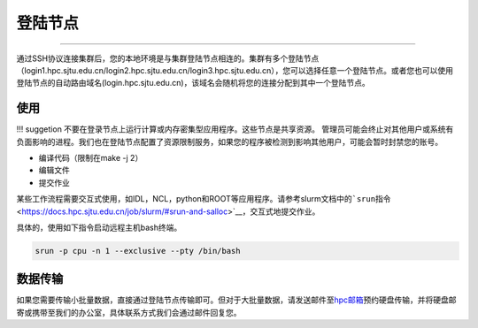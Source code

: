 登陆节点
========

--------------

通过SSH协议连接集群后，您的本地环境是与集群登陆节点相连的。集群有多个登陆节点（login1.hpc.sjtu.edu.cn/login2.hpc.sjtu.edu.cn/login3.hpc.sjtu.edu.cn），您可以选择任意一个登陆节点。或者您也可以使用登陆节点的自动路由域名(login.hpc.sjtu.edu.cn)，该域名会随机将您的连接分配到其中一个登陆节点。

使用
----

!!! suggetion
不要在登录节点上运行计算或内存密集型应用程序。这些节点是共享资源。
管理员可能会终止对其他用户或系统有负面影响的进程。我们也在登陆节点配置了资源限制服务，如果您的程序被检测到影响其他用户，可能会暂时封禁您的账号。

-  编译代码（限制在make -j 2）
-  编辑文件
-  提交作业

某些工作流程需要交互式使用，如IDL，NCL，python和ROOT等应用程序。请参考slurm文档中的\ ```srun``\ 指令 <https://docs.hpc.sjtu.edu.cn/job/slurm/#srun-and-salloc>`__\ ，交互式地提交作业。

具体的，使用如下指令启动远程主机bash终端。

.. code:: bash

   srun -p cpu -n 1 --exclusive --pty /bin/bash

数据传输
--------

如果您需要传输小批量数据，直接通过登陆节点传输即可。但对于大批量数据，请发送邮件至\ `hpc邮箱 <mailto:hpc@sjtu.edu.cn>`__\ 预约硬盘传输，并将硬盘邮寄或携带至我们的办公室，具体联系方式我们会通过邮件回复您。
